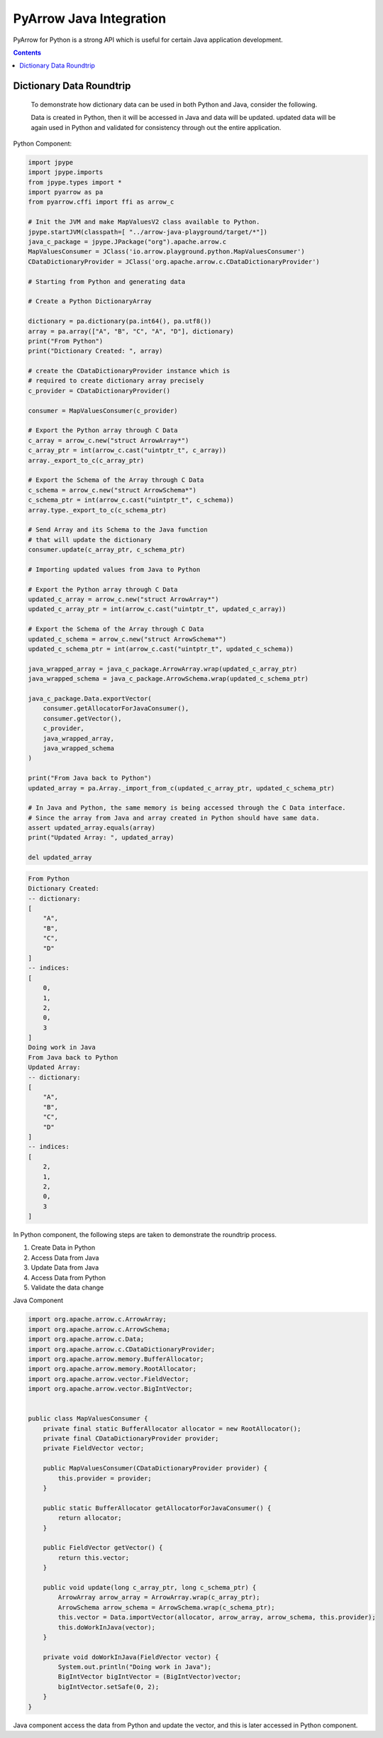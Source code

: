 .. Licensed to the Apache Software Foundation (ASF) under one
.. or more contributor license agreements.  See the NOTICE file
.. distributed with this work for additional information
.. regarding copyright ownership.  The ASF licenses this file
.. to you under the Apache License, Version 2.0 (the
.. "License"); you may not use this file except in compliance
.. with the License.  You may obtain a copy of the License at
..   http://www.apache.org/licenses/LICENSE-2.0
.. Unless required by applicable law or agreed to in writing,
.. software distributed under the License is distributed on an
.. "AS IS" BASIS, WITHOUT WARRANTIES OR CONDITIONS OF ANY
.. KIND, either express or implied.  See the License for the
.. specific language governing permissions and limitations
.. under the License.

========================
PyArrow Java Integration
========================

PyArrow for Python is a strong API which is useful for certain Java application development.

.. contents::

Dictionary Data Roundtrip
=========================

    To demonstrate how dictionary data can be used in both Python and Java, consider the following.

    Data is created in Python, then it will be accessed in Java and data will be updated. updated
    data will be again used in Python and validated for consistency through out the entire application.

Python Component:

.. code-block:: python

    import jpype
    import jpype.imports
    from jpype.types import *
    import pyarrow as pa
    from pyarrow.cffi import ffi as arrow_c

    # Init the JVM and make MapValuesV2 class available to Python.
    jpype.startJVM(classpath=[ "../arrow-java-playground/target/*"])
    java_c_package = jpype.JPackage("org").apache.arrow.c
    MapValuesConsumer = JClass('io.arrow.playground.python.MapValuesConsumer')
    CDataDictionaryProvider = JClass('org.apache.arrow.c.CDataDictionaryProvider')

    # Starting from Python and generating data

    # Create a Python DictionaryArray

    dictionary = pa.dictionary(pa.int64(), pa.utf8())
    array = pa.array(["A", "B", "C", "A", "D"], dictionary)
    print("From Python")
    print("Dictionary Created: ", array)

    # create the CDataDictionaryProvider instance which is
    # required to create dictionary array precisely
    c_provider = CDataDictionaryProvider()

    consumer = MapValuesConsumer(c_provider)

    # Export the Python array through C Data
    c_array = arrow_c.new("struct ArrowArray*")
    c_array_ptr = int(arrow_c.cast("uintptr_t", c_array))
    array._export_to_c(c_array_ptr)

    # Export the Schema of the Array through C Data
    c_schema = arrow_c.new("struct ArrowSchema*")
    c_schema_ptr = int(arrow_c.cast("uintptr_t", c_schema))
    array.type._export_to_c(c_schema_ptr)

    # Send Array and its Schema to the Java function
    # that will update the dictionary
    consumer.update(c_array_ptr, c_schema_ptr)

    # Importing updated values from Java to Python

    # Export the Python array through C Data
    updated_c_array = arrow_c.new("struct ArrowArray*")
    updated_c_array_ptr = int(arrow_c.cast("uintptr_t", updated_c_array))

    # Export the Schema of the Array through C Data
    updated_c_schema = arrow_c.new("struct ArrowSchema*")
    updated_c_schema_ptr = int(arrow_c.cast("uintptr_t", updated_c_schema))

    java_wrapped_array = java_c_package.ArrowArray.wrap(updated_c_array_ptr)
    java_wrapped_schema = java_c_package.ArrowSchema.wrap(updated_c_schema_ptr)

    java_c_package.Data.exportVector(
        consumer.getAllocatorForJavaConsumer(),
        consumer.getVector(),
        c_provider,
        java_wrapped_array,
        java_wrapped_schema
    )

    print("From Java back to Python")
    updated_array = pa.Array._import_from_c(updated_c_array_ptr, updated_c_schema_ptr)

    # In Java and Python, the same memory is being accessed through the C Data interface.
    # Since the array from Java and array created in Python should have same data. 
    assert updated_array.equals(array)
    print("Updated Array: ", updated_array)

    del updated_array

.. code-block:: shell

    From Python
    Dictionary Created:  
    -- dictionary:
    [
        "A",
        "B",
        "C",
        "D"
    ]
    -- indices:
    [
        0,
        1,
        2,
        0,
        3
    ]
    Doing work in Java
    From Java back to Python
    Updated Array:  
    -- dictionary:
    [
        "A",
        "B",
        "C",
        "D"
    ]
    -- indices:
    [
        2,
        1,
        2,
        0,
        3
    ]

In Python component, the following steps are taken to demonstrate the roundtrip process.

1. Create Data in Python 
2. Access Data from Java
3. Update Data from Java
4. Access Data from Python
5. Validate the data change


Java Component

.. code-block:: java

    import org.apache.arrow.c.ArrowArray;
    import org.apache.arrow.c.ArrowSchema;
    import org.apache.arrow.c.Data;
    import org.apache.arrow.c.CDataDictionaryProvider;
    import org.apache.arrow.memory.BufferAllocator;
    import org.apache.arrow.memory.RootAllocator;
    import org.apache.arrow.vector.FieldVector;
    import org.apache.arrow.vector.BigIntVector;


    public class MapValuesConsumer {
        private final static BufferAllocator allocator = new RootAllocator();
        private final CDataDictionaryProvider provider;
        private FieldVector vector;

        public MapValuesConsumer(CDataDictionaryProvider provider) {
            this.provider = provider;
        }

        public static BufferAllocator getAllocatorForJavaConsumer() {
            return allocator;
        }

        public FieldVector getVector() {
            return this.vector;
        }

        public void update(long c_array_ptr, long c_schema_ptr) {
            ArrowArray arrow_array = ArrowArray.wrap(c_array_ptr);
            ArrowSchema arrow_schema = ArrowSchema.wrap(c_schema_ptr);
            this.vector = Data.importVector(allocator, arrow_array, arrow_schema, this.provider);
            this.doWorkInJava(vector);
        }

        private void doWorkInJava(FieldVector vector) {
            System.out.println("Doing work in Java");
            BigIntVector bigIntVector = (BigIntVector)vector;
            bigIntVector.setSafe(0, 2);
        }
    }

Java component access the data from Python and update the vector,
and this is later accessed in Python component. 
